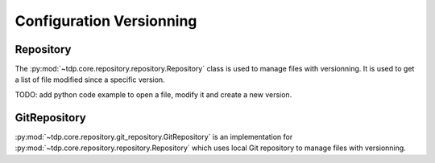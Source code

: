 Configuration Versionning
=========================

.. _repository:

Repository
----------

The :py:mod:`~tdp.core.repository.repository.Repository` class is used
to manage files with versionning.
It is used to get a list of file modified since a specific version.

TODO: add python code example to open a file, modify it and create a new version.

GitRepository
-------------

:py:mod:`~tdp.core.repository.git_repository.GitRepository` is an implementation
for :py:mod:`~tdp.core.repository.repository.Repository` which uses
local Git repository to manage files with versionning.
